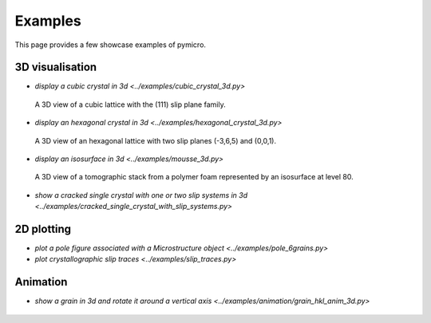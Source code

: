 Examples
========

This page provides a few showcase examples of pymicro.

3D visualisation
----------------

* `display a cubic crystal in 3d <../examples/cubic_crystal_3d.py>`

  .. figure:: ../examples/cubic_crystal_3d.png
      :width: 800 px
      :height: 800 px
      :alt: cubic_crystal_3d
      :align: center

      A 3D view of a cubic lattice with the (111) slip plane family.

  .. literalinclude:: ../examples/cubic_crystal_3d.py
      :linenos:
      :language: python

* `display an hexagonal crystal in 3d <../examples/hexagonal_crystal_3d.py>`

  .. figure:: ../examples/hexagonal_crystal_3d.png
      :width: 800 px
      :height: 800 px
      :alt: hexagonal_crystal_3d
      :align: center

      A 3D view of an hexagonal lattice with two slip planes (-3,6,5) and (0,0,1).

  .. literalinclude:: ../examples/hexagonal_crystal_3d.py
      :linenos:
      :language: python

* `display an isosurface in 3d <../examples/mousse_3d.py>`

  .. figure:: ../examples/mousse_250x250x250_uint8_3d.png
      :width: 600 px
      :height: 600 px
      :alt: mousse_250x250x250_uint8_3d
      :align: center

      A 3D view of a tomographic stack from a polymer foam represented by an isosurface at level 80.

  .. literalinclude:: ../examples/mousse_3d.py
      :linenos:
      :language: python

* `show a cracked single crystal with one or two slip systems in 3d <../examples/cracked_single_crystal_with_slip_systems.py>`

  .. literalinclude:: ../examples/cracked_single_crystal_with_slip_systems.py
      :linenos:
      :language: python

2D plotting
-----------

* `plot a pole figure associated with a Microstructure object <../examples/pole_6grains.py>`
* `plot crystallographic slip traces <../examples/slip_traces.py>`

Animation
---------

* `show a grain in 3d and rotate it around a vertical axis <../examples/animation/grain_hkl_anim_3d.py>`

  .. figure:: ../examples/animation/grain1_anim_3d.gif
      :width: 600 px
      :height: 700 px
      :alt: grain1_anim_3d.gif
      :align: center

  .. literalinclude:: ../examples/animation/grain_hkl_anim_3d.py
      :linenos:
      :language: python
